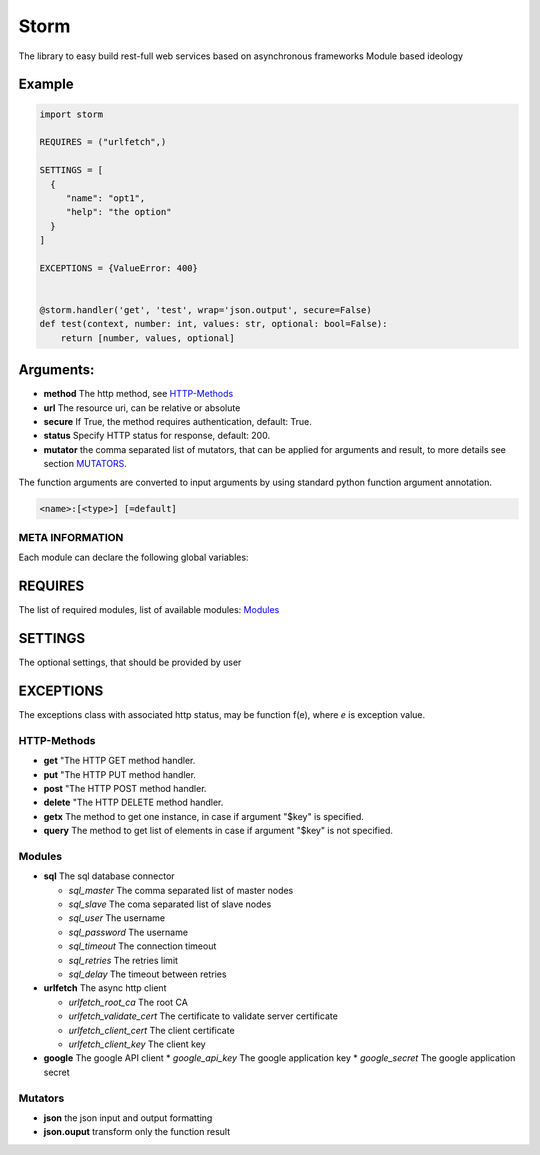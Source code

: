 =====
Storm
=====
.. image:: https://travis-ci.org/bgaifullin/storm.svg
    :target: https://travis-ci.org/bgaifullin/storm

.. image:: https://coveralls.io/repos/bgaifullin/storm/badge.png?branch=master
    :target: https://coveralls.io/r/bgaifullin/storm?branch=master


The library to easy build rest-full web services based on asynchronous frameworks
Module based ideology

Example
*******

.. code:: python

  import storm

  REQUIRES = ("urlfetch",)

  SETTINGS = [
    {
       "name": "opt1",
       "help": "the option"
    }
  ]

  EXCEPTIONS = {ValueError: 400}


  @storm.handler('get', 'test', wrap='json.output', secure=False)
  def test(context, number: int, values: str, optional: bool=False):
      return [number, values, optional]


Arguments:
**********
* **method** The http method, see `HTTP-Methods`_
* **url** The resource uri, can be relative or absolute
* **secure** If True, the method requires authentication, default: True.
* **status** Specify HTTP status for response, default: 200.
* **mutator** the comma separated list of mutators, that can be applied for arguments and result, to more details see section `MUTATORS`_.


The function arguments are converted to input arguments by using standard python function argument
annotation.

.. code::

  <name>:[<type>] [=default]


META INFORMATION
================

Each module can declare the following global variables:

REQUIRES
********
The list of required modules, list of available modules: `Modules`_

SETTINGS
********
The optional settings, that should be provided by user

EXCEPTIONS
**********
The exceptions class with associated http status, may be function f(e),
where `e` is exception value.

HTTP-Methods
============
* **get** "The HTTP GET method handler.
* **put** "The HTTP PUT method handler.
* **post** "The HTTP POST method handler.
* **delete** "The HTTP DELETE method handler.
* **getx** The method to get one instance, in case if argument \"$key\" is specified.
* **query** The method to get list of elements in case if argument \"$key\" is not specified.


Modules
=======
* **sql** The sql database connector

  * *sql_master* The comma separated list of master nodes
  * *sql_slave*  The coma separated list of slave nodes
  * *sql_user*  The username
  * *sql_password*  The username
  * *sql_timeout*  The connection timeout
  * *sql_retries*  The retries limit
  * *sql_delay*  The timeout between retries

* **urlfetch** The async http client

  * *urlfetch_root_ca* The root CA
  * *urlfetch_validate_cert* The certificate to validate server certificate
  * *urlfetch_client_cert* The client certificate
  * *urlfetch_client_key*  The client key

* **google** The google API client
  * *google_api_key* The google application key
  * *google_secret* The google application secret

Mutators
========
* **json** the json input and output formatting
* **json.ouput** transform only the function result

